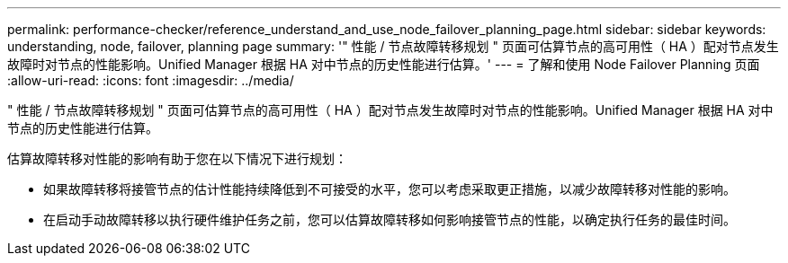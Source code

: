 ---
permalink: performance-checker/reference_understand_and_use_node_failover_planning_page.html 
sidebar: sidebar 
keywords: understanding, node, failover, planning page 
summary: '" 性能 / 节点故障转移规划 " 页面可估算节点的高可用性（ HA ）配对节点发生故障时对节点的性能影响。Unified Manager 根据 HA 对中节点的历史性能进行估算。' 
---
= 了解和使用 Node Failover Planning 页面
:allow-uri-read: 
:icons: font
:imagesdir: ../media/


[role="lead"]
" 性能 / 节点故障转移规划 " 页面可估算节点的高可用性（ HA ）配对节点发生故障时对节点的性能影响。Unified Manager 根据 HA 对中节点的历史性能进行估算。

估算故障转移对性能的影响有助于您在以下情况下进行规划：

* 如果故障转移将接管节点的估计性能持续降低到不可接受的水平，您可以考虑采取更正措施，以减少故障转移对性能的影响。
* 在启动手动故障转移以执行硬件维护任务之前，您可以估算故障转移如何影响接管节点的性能，以确定执行任务的最佳时间。

